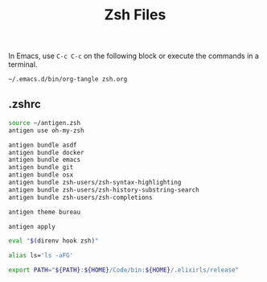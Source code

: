 #+TITLE: Zsh Files
#+STARTUP: inlineimages nofold

In Emacs, use =C-c C-c= on the following block or execute the commands
in a terminal.
#+BEGIN_SRC sh :export none :results silent :eval yes
~/.emacs.d/bin/org-tangle zsh.org
#+END_SRC

** Table of Contents :TOC_3:noexport:
  - [[#zshrc][.zshrc]]

** .zshrc
#+BEGIN_SRC sh :tangle ~/.zshrc :eval no
source ~/antigen.zsh
antigen use oh-my-zsh

antigen bundle asdf
antigen bundle docker
antigen bundle emacs
antigen bundle git
antigen bundle osx
antigen bundle zsh-users/zsh-syntax-highlighting
antigen bundle zsh-users/zsh-history-substring-search
antigen bundle zsh-users/zsh-completions

antigen theme bureau

antigen apply

eval "$(direnv hook zsh)"

alias ls='ls -aFG'

export PATH="${PATH}:${HOME}/Code/bin:${HOME}/.elixirls/release"
#+END_SRC
